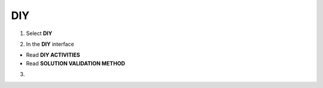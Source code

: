 DIY
===========

.. info::

  After completing the lab, the player does DIY




1. Select **DIY**


.. image:: pictures/amazon.png
   :align: center
   :width: 700px


2. In the **DIY** interface


- Read **DIY ACTIVITIES**

- Read **SOLUTION VALIDATION METHOD**


.. image:: pictures/amazon.png
   :align: center
   :width: 700px


3.




